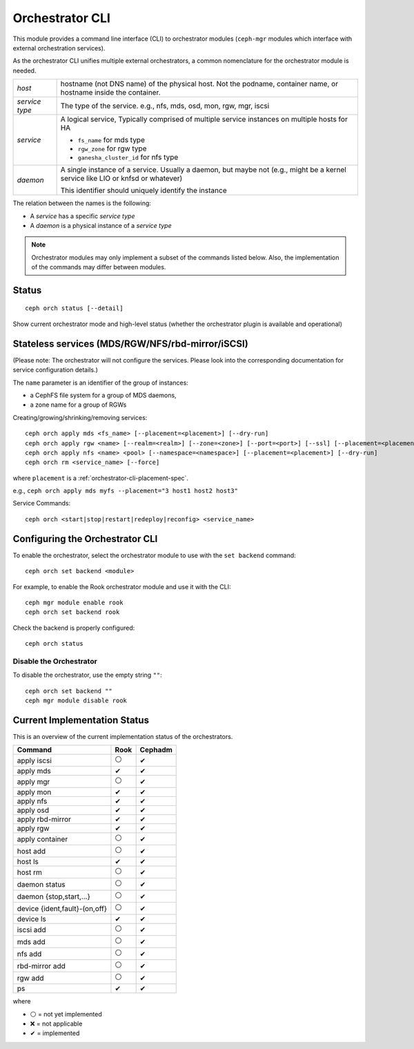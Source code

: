
.. _orchestrator-cli-module:

================
Orchestrator CLI
================

This module provides a command line interface (CLI) to orchestrator
modules (``ceph-mgr`` modules which interface with external orchestration services).

As the orchestrator CLI unifies multiple external orchestrators, a common nomenclature
for the orchestrator module is needed.

+--------------------------------------+---------------------------------------+
| *host*                               | hostname (not DNS name) of the        |
|                                      | physical host. Not the podname,       |
|                                      | container name, or hostname inside    |
|                                      | the container.                        |
+--------------------------------------+---------------------------------------+
| *service type*                       | The type of the service. e.g., nfs,   |
|                                      | mds, osd, mon, rgw, mgr, iscsi        |
+--------------------------------------+---------------------------------------+
| *service*                            | A logical service, Typically          |
|                                      | comprised of multiple service         |
|                                      | instances on multiple hosts for HA    |
|                                      |                                       |
|                                      | * ``fs_name`` for mds type            |
|                                      | * ``rgw_zone`` for rgw type           |
|                                      | * ``ganesha_cluster_id`` for nfs type |
+--------------------------------------+---------------------------------------+
| *daemon*                             | A single instance of a service.       |
|                                      | Usually a daemon, but maybe not       |
|                                      | (e.g., might be a kernel service      |
|                                      | like LIO or knfsd or whatever)        |
|                                      |                                       |
|                                      | This identifier should                |
|                                      | uniquely identify the instance        |
+--------------------------------------+---------------------------------------+

The relation between the names is the following:

* A *service* has a specific *service type*
* A *daemon* is a physical instance of a *service type*


.. note::

    Orchestrator modules may only implement a subset of the commands listed below.
    Also, the implementation of the commands may differ between modules.

Status
======

::

    ceph orch status [--detail]

Show current orchestrator mode and high-level status (whether the orchestrator
plugin is available and operational)


..
    Turn On Device Lights
    ^^^^^^^^^^^^^^^^^^^^^
    ::

        ceph orch device ident-on <dev_id>
        ceph orch device ident-on <dev_name> <host>
        ceph orch device fault-on <dev_id>
        ceph orch device fault-on <dev_name> <host>

        ceph orch device ident-off <dev_id> [--force=true]
        ceph orch device ident-off <dev_id> <host> [--force=true]
        ceph orch device fault-off <dev_id> [--force=true]
        ceph orch device fault-off <dev_id> <host> [--force=true]

    where ``dev_id`` is the device id as listed in ``osd metadata``,
    ``dev_name`` is the name of the device on the system and ``host`` is the host as
    returned by ``orchestrator host ls``

        ceph orch osd ident-on {primary,journal,db,wal,all} <osd-id>
        ceph orch osd ident-off {primary,journal,db,wal,all} <osd-id>
        ceph orch osd fault-on {primary,journal,db,wal,all} <osd-id>
        ceph orch osd fault-off {primary,journal,db,wal,all} <osd-id>

    where ``journal`` is the filestore journal device, ``wal`` is the bluestore
    write ahead log device, and ``all`` stands for all devices associated with the OSD


.. _orchestrator-cli-stateless-services:

Stateless services (MDS/RGW/NFS/rbd-mirror/iSCSI)
=================================================

(Please note: The orchestrator will not configure the services. Please look into the corresponding
documentation for service configuration details.)

The ``name`` parameter is an identifier of the group of instances:

* a CephFS file system for a group of MDS daemons,
* a zone name for a group of RGWs

Creating/growing/shrinking/removing services::

    ceph orch apply mds <fs_name> [--placement=<placement>] [--dry-run]
    ceph orch apply rgw <name> [--realm=<realm>] [--zone=<zone>] [--port=<port>] [--ssl] [--placement=<placement>] [--dry-run]
    ceph orch apply nfs <name> <pool> [--namespace=<namespace>] [--placement=<placement>] [--dry-run]
    ceph orch rm <service_name> [--force]

where ``placement`` is a :ref:`orchestrator-cli-placement-spec`.

e.g., ``ceph orch apply mds myfs --placement="3 host1 host2 host3"``

Service Commands::

    ceph orch <start|stop|restart|redeploy|reconfig> <service_name>



Configuring the Orchestrator CLI
================================

To enable the orchestrator, select the orchestrator module to use
with the ``set backend`` command::

    ceph orch set backend <module>

For example, to enable the Rook orchestrator module and use it with the CLI::

    ceph mgr module enable rook
    ceph orch set backend rook

Check the backend is properly configured::

    ceph orch status

Disable the Orchestrator
------------------------

To disable the orchestrator, use the empty string ``""``::

    ceph orch set backend ""
    ceph mgr module disable rook

Current Implementation Status
=============================

This is an overview of the current implementation status of the orchestrators.

=================================== ====== =========
 Command                             Rook   Cephadm
=================================== ====== =========
 apply iscsi                         ⚪     ✔
 apply mds                           ✔      ✔
 apply mgr                           ⚪      ✔
 apply mon                           ✔      ✔
 apply nfs                           ✔      ✔
 apply osd                           ✔      ✔
 apply rbd-mirror                    ✔      ✔
 apply rgw                           ✔      ✔
 apply container                     ⚪      ✔
 host add                            ⚪      ✔
 host ls                             ✔      ✔
 host rm                             ⚪      ✔
 daemon status                       ⚪      ✔
 daemon {stop,start,...}             ⚪      ✔
 device {ident,fault}-(on,off}       ⚪      ✔
 device ls                           ✔      ✔
 iscsi add                           ⚪     ✔
 mds add                             ⚪      ✔
 nfs add                             ⚪      ✔
 rbd-mirror add                      ⚪      ✔
 rgw add                             ⚪     ✔
 ps                                  ✔      ✔
=================================== ====== =========

where

* ⚪ = not yet implemented
* ❌ = not applicable
* ✔ = implemented
